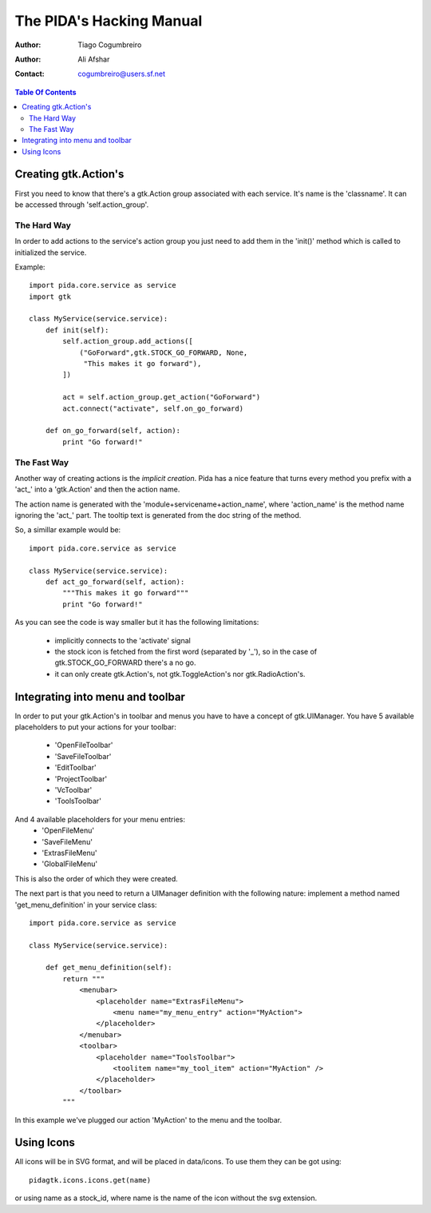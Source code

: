 =========================
The PIDA's Hacking Manual
=========================

:author: Tiago Cogumbreiro
:author: Ali Afshar
:contact: cogumbreiro@users.sf.net

.. contents:: Table Of Contents


Creating gtk.Action's
=====================

First you need to know that there's a gtk.Action group associated with
each service. It's name is the 'classname'.
It can be accessed through 'self.action_group'.

The Hard Way
____________

In order to add actions to the service's action group you just need
to add them in the 'init()' method which is called to initialized the
service.

Example::

  import pida.core.service as service
  import gtk

  class MyService(service.service):
      def init(self):
          self.action_group.add_actions([
              ("GoForward",gtk.STOCK_GO_FORWARD, None,
               "This makes it go forward"),
          ])
          
          act = self.action_group.get_action("GoForward")
          act.connect("activate", self.on_go_forward)
      
      def on_go_forward(self, action):
          print "Go forward!"


The Fast Way
_____________


Another way of creating actions is the *implicit creation*. Pida has a nice
feature that turns every method you prefix with a 'act_' into a 'gtk.Action' and
then the action name.

The action name is generated with the 'module+servicename+action_name', where
'action_name' is the method name ignoring the 'act_' part. The tooltip text is
generated from the doc string of the method.

So, a simillar example would be::


  import pida.core.service as service

  class MyService(service.service):
      def act_go_forward(self, action):
          """This makes it go forward"""
          print "Go forward!"

As you can see the code is way smaller but it has the following limitations:
 
 * implicitly connects to the 'activate' signal
 * the stock icon is fetched from the first word (separated by '_'), so in the
   case of gtk.STOCK_GO_FORWARD there's a no go.
 * it can only create gtk.Action's, not gtk.ToggleAction's nor
   gtk.RadioAction's.


Integrating into menu and toolbar
=================================

In order to put your gtk.Action's in toolbar and menus you have to
have a concept of gtk.UIManager. You have 5 available placeholders to put your
actions for your toolbar:
 
 * 'OpenFileToolbar'
 * 'SaveFileToolbar'
 * 'EditToolbar'
 * 'ProjectToolbar'
 * 'VcToolbar' 
 * 'ToolsToolbar'

And 4 available placeholders for your menu entries:
 * 'OpenFileMenu'
 * 'SaveFileMenu'
 * 'ExtrasFileMenu'
 * 'GlobalFileMenu'

This is also the order of which they were created.

The next part is that you need to
return a UIManager definition with the following nature: implement a method
named 'get_menu_definition' in your service class::

  import pida.core.service as service

  class MyService(service.service):
  
      def get_menu_definition(self):
          return """
              <menubar>
                  <placeholder name="ExtrasFileMenu">
                      <menu name="my_menu_entry" action="MyAction">
                  </placeholder>
              </menubar>
              <toolbar>
                  <placeholder name="ToolsToolbar">
                      <toolitem name="my_tool_item" action="MyAction" />
                  </placeholder>
              </toolbar>
          """

In this example we've plugged our action 'MyAction' to the menu and the toolbar.

Using Icons
===========

All icons will be in SVG format, and will be placed in data/icons. To use them
they can be got using::

  pidagtk.icons.icons.get(name)

or using name as a stock_id, where name is the name of the icon without the svg
extension.

